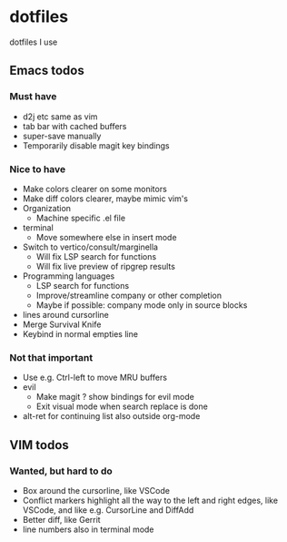 
* dotfiles

dotfiles I use

** Emacs todos

*** Must have

- d2j etc same as vim
- tab bar with cached buffers
- super-save manually
- Temporarily disable magit key bindings

*** Nice to have

- Make colors clearer on some monitors
- Make diff colors clearer, maybe mimic vim's
- Organization
  - Machine specific .el file
- terminal
  - Move somewhere else in insert mode
- Switch to vertico/consult/marginella
  - Will fix LSP search for functions
  - Will fix live preview of ripgrep results
- Programming languages
  - LSP search for functions
  - Improve/streamline company or other completion
  - Maybe if possible: company mode only in source blocks
- lines around cursorline
- Merge Survival Knife
- Keybind in normal empties line

*** Not that important

- Use e.g. Ctrl-left to move MRU buffers
- evil
  - Make magit ? show bindings for evil mode
  - Exit visual mode when search replace is done
- alt-ret for continuing list also outside org-mode

** VIM todos

*** Wanted, but hard to do

- Box around the cursorline, like VSCode
- Conflict markers highlight all the way to the left and right edges, like VSCode, and like e.g. CursorLine and DiffAdd
- Better diff, like Gerrit
-  line numbers also in terminal mode
